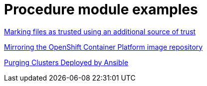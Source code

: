 [id="modular-docs-procedure-examples"]
= Procedure module examples

link:https://access.redhat.com/documentation/en-us/red_hat_enterprise_linux/9/html/security_hardening/assembly_blocking-and-allowing-applications-using-fapolicyd_security-hardening#marking-files-as-trusted-using-an-additional-source-of-trust_assembly_blocking-and-allowing-applications-using-fapolicyd[Marking files as trusted using an additional source of trust]

link:https://access.redhat.com/documentation/en-us/openshift_container_platform/4.5/html/installing/installing-mirroring-installation-images#installation-mirror-repository_installing-mirroring-installation-images[Mirroring the OpenShift Container Platform image repository]

link:https://access.redhat.com/documentation/en-us/red_hat_ceph_storage/3/html/container_guide/administering-ceph-clusters-that-run-in-containers#purging-clusters-deployed-by-ansible[Purging Clusters Deployed by Ansible]
